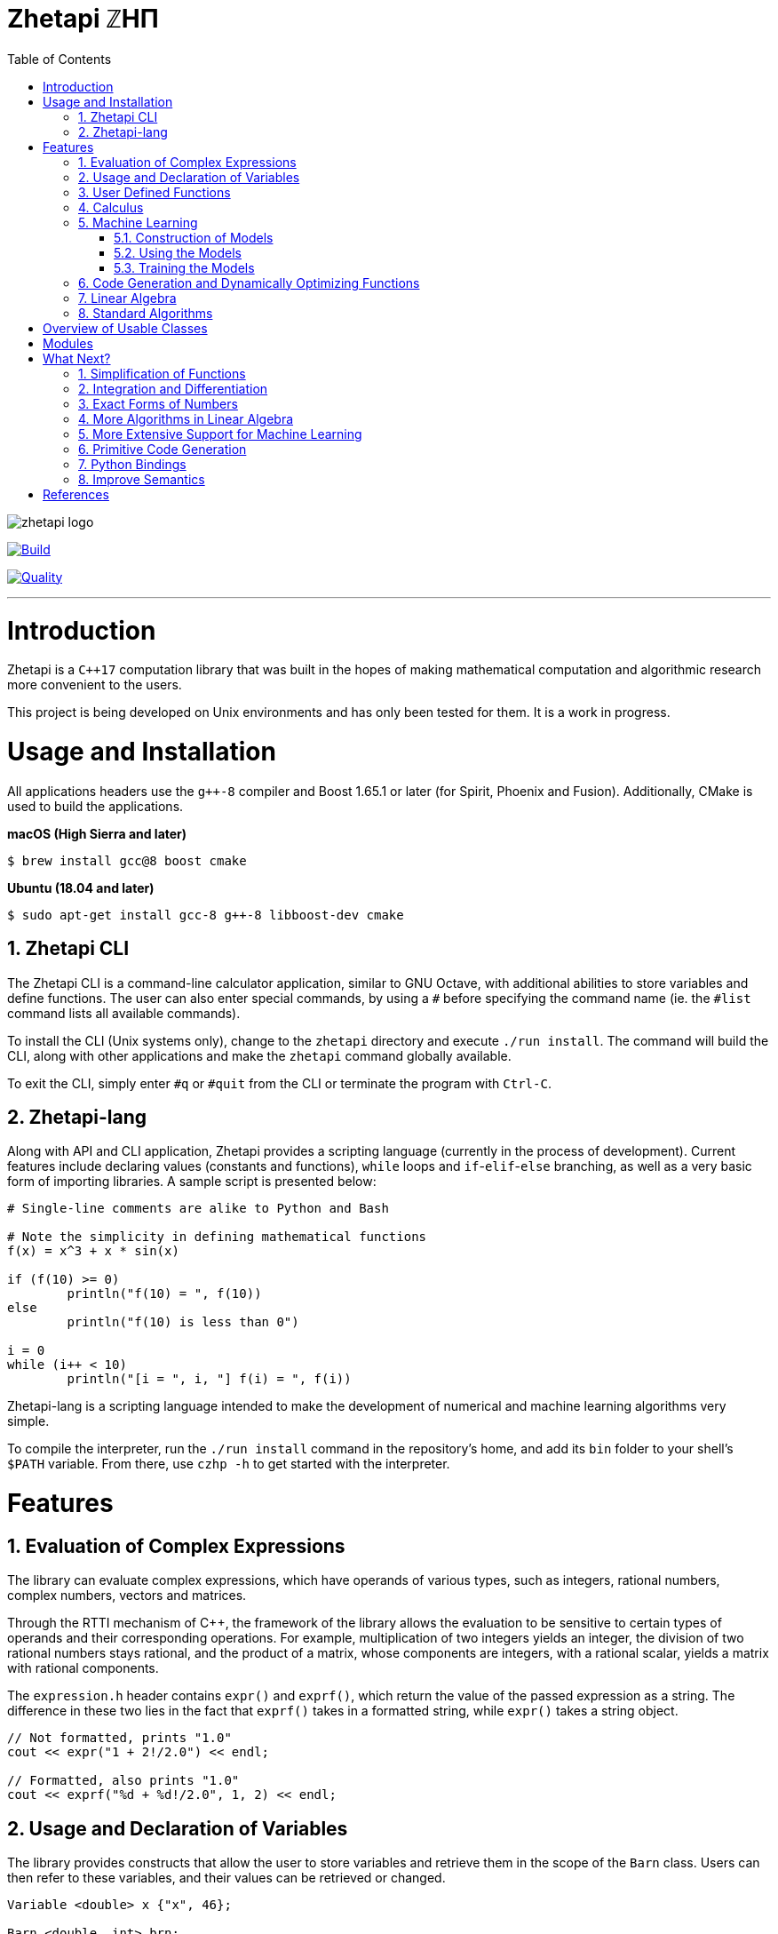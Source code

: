 = Zhetapi ℤHΠ
:sectnums:
:toc2:

image::zhetapi-logo.png[]

image:https://semaphoreci.com/api/v1/vedavamadathil/zhetapi/branches/master/badge.svg[Build, link=https://semaphoreci.com/vedavamadathil/zhetapi]

image:https://app.codacy.com/project/badge/Grade/9df40090202d4fc1ba8a559fbe5f96a2[Quality, link=https://www.codacy.com/gh/vedavamadathil/zhetapi/dashboard?utm_source=github.com&amp;utm_medium=referral&amp;utm_content=vedavamadathil/zhetapi&amp;utm_campaign=Badge_Grade]

---

# Introduction
Zhetapi is a `C++17` computation library that was built in the hopes of
making mathematical computation and algorithmic research more convenient to the
users.

This project is being developed on Unix environments and has only been tested
for them. It is a work in progress.

# Usage and Installation

All applications headers use the `g++-8` compiler and Boost 1.65.1 or later
(for Spirit, Phoenix and Fusion). Additionally, CMake is used to build the applications.

*macOS (High Sierra and later)*

```
$ brew install gcc@8 boost cmake
```

*Ubuntu (18.04 and later)*

```
$ sudo apt-get install gcc-8 g++-8 libboost-dev cmake
```

## Zhetapi CLI

The Zhetapi CLI is a command-line calculator application, similar to GNU Octave,
with additional abilities to store variables and define functions. The user can
also enter special commands, by using a `#` before specifying the command name
(ie. the `#list` command lists all available commands).

To install the CLI (Unix systems only), change to the `zhetapi` directory and
execute `./run install`. The command will build the CLI, along with other applications
and make the `zhetapi` command globally available.

To exit the CLI, simply enter `#q` or `#quit` from the CLI or terminate the
program with `Ctrl-C`.

## Zhetapi-lang

Along with API and CLI application, Zhetapi provides a scripting language
(currently in the process of development). Current features include declaring
values (constants and functions), `while` loops and `if`-`elif`-`else` branching,
as well as a very basic form of importing libraries. A sample script is presented
below:

```
# Single-line comments are alike to Python and Bash

# Note the simplicity in defining mathematical functions
f(x) = x^3 + x * sin(x)

if (f(10) >= 0)
	println("f(10) = ", f(10))
else
	println("f(10) is less than 0")

i = 0
while (i++ < 10)
	println("[i = ", i, "] f(i) = ", f(i))
```

Zhetapi-lang is a scripting language intended to make the
development of numerical and machine learning algorithms
very simple.

To compile the interpreter, run the `./run install` command in the
repository's home, and add its `bin` folder to your shell's `$PATH`
variable. From there, use `czhp -h` to get started with the interpreter.

# Features

## Evaluation of Complex Expressions

The library can evaluate complex expressions, which have operands of various
types, such as integers, rational numbers, complex numbers, vectors and
matrices.

Through the RTTI mechanism of C++, the framework of the library allows the
evaluation to be sensitive to certain types of operands and their corresponding
operations. For example, multiplication of two integers yields an integer, the
division of two rational numbers stays rational, and the product of a matrix,
whose components are integers, with a rational scalar, yields a matrix with
rational components.

The `expression.h` header contains `expr()` and `exprf()`, which return
the value of the passed expression as a string. The difference in these two lies
in the fact that `exprf()` takes in a formatted string, while `expr()`
takes a string object.

```cpp
// Not formatted, prints "1.0"
cout << expr("1 + 2!/2.0") << endl;

// Formatted, also prints "1.0"
cout << exprf("%d + %d!/2.0", 1, 2) << endl;
```

## Usage and Declaration of Variables

The library provides constructs that allow the user to store variables and
retrieve them in the scope of the `Barn` class. Users can then refer to these
variables, and their values can be retrieved or changed.

```cpp
Variable <double> x {"x", 46};

Barn <double, int> brn;

brn.add(x);

// Prints "[x] - 46"
cout << brn.get("x") << endl;

// Generates an exception
cout << brn.get("y") << endl;
```

## User Defined Functions

Users can create mathematical functions, which can then be used as any other C++
functor object.

```cpp
Function <double, int> f = "f(x) = x^2";

// Prints "10"
cout << f(10) << endl;

// Prints "9/16"
cout << f(Rational <int> {3, 4}) << endl;

// Prints "25.0"
cout << f(5.0) << endl;
```

## Calculus

An object of class `Function` can be differentiated in terms of any of its
variables, to get its gradients and such. This process is symbolic, which has
the advantage that one has a closed form for the derivative, but the
disadvantage that it could be very complicated.

```cpp
Function <double, int> f = "f(x) = x^2";

// Compute df/dx
Function <double, int> df = f.derivative();

// Prints "f(x) = x^2"
cout << f << endl;

// Prints "df/dx(x) = 2x"
cout << df << endl;

// Prints "df/dx(2) = 4" twice
cout << "df/dx(2) = " << f.differentiate(2) << endl;
cout << "df/dx(2) = " << df(2) << endl;
```

## Machine Learning

Along with providing many mathematical utilities, Zhetapi also provides
machine learning capabilities. Currently, Zhetapi provides a `NeuralNetwork`
class that user can use to train deep neural networks on data sets.

### Construction of Models
Deep neural networks can be initialized in three ways. The first and canonical
method is as follows:

```cpp
model = zhetapi::NeuralNetwork <double> ({
	{2, new zhetapi::ml::Linear <double> ()},
	{5, new zhetapi::ml::Sigmoid <double> ()},
	{5, new zhetapi::ml::ReLU <double> ()},
	{2, new zhetapi::ml::ReLU <double> ()}
}, []() {return rand()/(double) RAND_MAX;});
```

Users can customize the model by specifying the number of neurons in each
layer and the activation to use.

Users can also load models from save files:

```cpp
model.load("model-save.out");
```

The file `model-save.out` must adhere to a specific binary format, that is
automated with the `NeuralNetwork::save` method:

```cpp
old.save("model-save.out");
```

Finally, users can load the structure of a model using a JSON file:

```cpp
model.load_json("model.json");
```

The file `model.json` must be in a structure similar to the following:

```json
{
    "Layers" : [
			{
            "Neurons": 784,
            "Activation": {
		    "Name": "Linear",
		    "Arguments": [1]
	    }
        },

        {
            "Neurons": 30,
            "Activation": {
		    "Name": "Sigmoid",
		    "Arguments": []
	    }
        },

        {
            "Neurons": 10,
            "Activation": {
		    "Name": "Softmax",
		    "Arguments": []
	    }
        }
    ]
}
```

### Using the Models

With C++ operator overloading, using the
neural network is as easy as calling it as a function:

```cpp
// Initialize weights randomly
model.randomize();

cout << model({3, 5}) << endl;
cout << model({4, 5}) << endl;
```

### Training the Models

Training is also very simple:

```cpp
// Create the cost function
zhetapi::ml::Erf <double> *opt = new zhetapi::ml::MeanSquaredError <double> ();

model.set_cost(opt);

/* Run a training session of 10 epochs
 * with ins as the set of inputs and outs
 * as the set of ouputs, with batches of
 * size 250 and an initial learning rate of 0.1.
 *
 * Runs with 8 threads, as specified in the template
 * parameter.
 */
model.train_epochs <8> (ins, outs, 10, 250, 0.1);
```

Note that the `NeuralNetwork::train_epochs` method takes a template parameter.
This parameter indicates how many threads are to be used to train the model.

Support for NVIDIA GPUs is granted with the Zhetapi library's `cuda` branch.
Training on these GPUs is as simple as follows:

```cpp
// The critique function: determines when two outputs are equivalent
// Note that it must be defined on the device, using the __device__ attribute
auto crit = [] __device__ (zhetapi::Vector <double> actual,
	zhetapi::Vector <double> expected) {
		return actual == expected;
};

model.cuda_epochs(ins, outs, 10, 250, 0.1, crit);
```

For a more comprehensive and practical example, see the `samples/mnist`
directory, in which we train a deep neural network to recognize hand written
digits from the MNIST data set.

## Code Generation and Dynamically Optimizing Functions

In addition to being able to define and use functions, the user can generate
source code for the function using the `Function::generate_general` method.
The user should note that the code generated still uses the Zhetapi API.

```cpp
Function <double, int> f = "f(x) = x^2 + x * ln(x)";

// Generates the source code for
// f in the file __gen_f.cpp
f.generate_general();
```

For the example function above, the source code generated would look like the
following:

```cpp
#include <token.hpp>
#include <function.hpp>

extern "C" {
	zhetapi::Barn <double, int> __gen_f_barn;

	zhetapi::token *__gen_f(zhetapi::token *in1)
	{
		zhetapi::token *c1 = new zhetapi::operand <int> (2);
		zhetapi::token *inter1 = __gen_f_barn.compute("^", {in1, c1});
		zhetapi::token *inter2 = __gen_f_barn.compute("ln", {in1});
		zhetapi::token *inter3 = __gen_f_barn.compute("*", {in1, inter2});
		zhetapi::token *inter4 = __gen_f_barn.compute("+", {inter1, inter3});
		return inter4;
	}
}
```

The user can also dynamically compile these generated files using the
`Function::compile_general` method:

```cpp
// Initialize the Function object
Function <double, int> fx = "f(x) = x^2 + x * ln(x)";

// Prints "123.026"
cout << fx(10)->str() << endl;

// Cast the generated function
typedef token *(*ftr)(token *);

ftr gfx = (ftr) fx.compile_general();

// Allocate the operands
token *opd = new operand <int> (10);

// Also prints "123.026"
cout << gfx(opd)->str() << endl;

// Free resources
delete opd;
```

The method returns a pointer to the compiled and linked function, which the user
should then cast to use. Note that because of the usage of the Zhetapi API in
the generated source code, the user must pass pointers to tokens as operands of
the casted function. It is guaranteed, however, that the pointers passed to the
generated functions are not modified in any way. Thus, the user is responsible
for freeing the memory allocated for performed the computations.

The advantage of using the generated function is that it carries less overhead
in computations when compared to objects of the `Function` class.

## Linear Algebra

The library also provides ways in which the user can do linear algebra. The
classes `Vector` and `Matrix` come with a variety of methods on their own, which
include performing computation as well as manipulation of their representations.

In addition to these classes, the library provides standard algorithms such as Gram
Schmidt and LU Factorization (see below).

## Standard Algorithms

|===

| Function | Description | Engine Header

| `gram_schmidt` | Performs the Gram Schmidt process on the given
set of vectors.	| `std/algorithm.h`

| `gram_schmidt_normalized` | Same as `gram_schmidt` but returns a basis of
normalized vectors. | `std/algorithm.h`

| `lagrange_interpolate` | Performs Lagrange interpolation on the given set of
points. Returns the appropriate polynomial. | `std/algorithm.h`

| `lu_factorize` | Returns the LU factorization of a matrix. | `std/algorithm.h`

| `solve_linear_equation` | Solves the linear equation `Ax = b` given `A` and
`b`. | `std/algorithm.h`

| `reduced_polynomial_fitting` | Returns a polynomial that goes through the
given set of points. Differs from `lagrange_interpolate` in that it returns a
simplified polynomial. | `std/algorithm.h`

| `gradient_descent` | Applies gradient descent to a given function on the given
set of data. | `std/algorithm.h`

| `find_root` | Uses Newton's method to find the root of the given function. |
`std/algorithm.h`

| `solve_hlde_constant` | Solves the homogeneous linear differential equation
with constant coefficients represented by the given polynomial. Returns a list
of functions as a basis to the solution space. | `std/calculus.h`

| `bernoulli_sequence_real` | Generates the first `n` terms of the Bernoulli
sequence. | `std/combinatorial.h`

| `bernoulli_sequence_rational` | Generates the first `n` terms of the Bernoulli
sequence as rational numbers. | `std/combinatorial.h`

| `bernoulli_number_real` | Generates the `n` th Bernoulli number.
| `std/combinatorial.h`

| `bernoulli_number_rational` | Generates the `n` th Bernoulli number as a
rational number.
| `std/combinatorial.h`

|===

# Overview of Usable Classes

Below are the currently usable classes.

|===

| Class Name | Description | Engine Header

| `Activation` | An activation in the standard machine learning context | `activations.hpp`
| `Barn` | A class which contains settings for other classes like functions | `rational.hpp`
| `Complex` | A complex number in mathematics | `complex.hpp`
| `Erf` | A class which computes costs, in the standard machine learning
context | `erf.hpp`
| `Function` | A mathematical function | `function.hpp`
| `Matrix` | A matrix in linear algebra | `matrix.hpp`
| `NeuralNetwork` | A deep neural network in machine learning | `network.hpp`
| `Polynomial` | A polynomial in algebra | `polynomial.hpp`
| `Rational` | A rational number in algebra | `rational.hpp`
| `Tensor` | Represents a tensor in algebra | `tensor.hpp`
| `Vector` | A vector in linear algebra | `vector.hpp`

|===


# Modules

A description of each directory is presented below:

|===

| Directory | Description

| engine | Contains the library template headers. All library features are
present in this module. It will later contain API functions.

| engine/core | Contains the core API of the Zhetapi library, that runs behind
the scenes of the convenient features provided by the library.

| engine/cuda | Contains CUDA headers for the CUDA functions provided by the
library.

| engine/graph | Contains python scripts to assist in graphing procedures.

| engine/json | Contains nlohmann's single header C++ API for parsing JSON files.

| data | Contains statistics regarding features of the library.

| samples | Contains examples of library usage. Currently contains the `zhp`
directory for scripts and library samples and the `mnist` directory for a showcase
of the `NeuralNetwork` class.

| source | Contains source code for the headers, CLI, tests and upcoming
features of this library.

|===

# What Next?

## Simplification of Functions

Currently, objects of the `Function` class lack the complete ability to simplify
their representations. Some of this functionality does already exist, such as
the fact that adding/subtracting by 0 and multiplying/dividing by 1 are trivial
actions.

As an example that is not yet featured, it is not yet possible to have the
object recognize that `3xy + 5yx` is the same as `8xy`. This feature would also
help reduce the complexity of derivatives of these objects.

## Integration and Differentiation

Symbolic differentiation is a current feature. However, integration is not. This
feature will be implemented as soon as the current framework has been properly
placed. The addition of other kinds of differentiation and integration, such as
automatic differentiation, and different types of numerical integration
(quadrature, etc.), is also something to look forward to.

## Exact Forms of Numbers

One recognizes, simply by looking at the first few digits, that the number
`3.141592` is most nearly pi, and that the number `2.7182817` is most nearly
Euler's number. The hope is that at some point, the library will be able to
reach similar conclusions, through the help of integer relations algorithms such
as PSLQ.

## More Algorithms in Linear Algebra

Although there are a few standard linear algebra algorithms, the hope is that
more will be added. These include QR factorization, SVD, diagonalization, etc.

## More Extensive Support for Machine Learning

Deep neural networks are already present in the Zhetapi library. The next steps
would be implementing convolutional networks, recurrent networks, and other structures
used in supervised learning. In addition, structures and algorithms used in unsupervised
learning and other branches of AI shall also be added.

## Primitive Code Generation

The library already can generate, compile and link `Function`
objects in runtime. However, as mentioned, the source generated uses the Zhetapi
API. This is disadvantageous in that it takes much longer to compile than native
programs, and the user also has the added responsibility of managing the
resources for the computation of the generated function.

The next step is to generate source code natively, using only native types that
the user specifies. The only library functions that should be used are those in
any of the headers in the `inc/std` directory (for example, if the function uses
the binomial coefficient, then the source would include the
`std_combinatorial.hpp` header).

## Python Bindings

Python is a very well supported scripting language, with many existing libraries
and a large community. Adding bindings for certain library features, especially
the machine learning facilities, would make it much easier to use and test them.

## Improve Semantics

The library aims to allow the user to perform mathematical tasks with
ease. Thus, the notational convenience of library features is important and is a
task that remains to be seen through.

# References

Below is a list of resources used in the making of this project.

 . Strang, Gilbert. _Introduction to Linear Algebra._ Wellesley, MA: Cambridge Press, 2016. Print.
 . Apostol, Tom M. _Calculus. Volume I_ New York: J. Wiley, 1967. Print.
 . Apostol, Tom M. _Calculus. Volume II_ Waltham, Mass: Blaisdell Pub. Co, 1967. Print.
 . Graham, Ronald L., Donald E. Knuth, and Oren Patashnik. _Concrete Mathematics
 : A Foundation For Computer Science._ Reading, Mass: Addison-Wesley, 1994. Print.
 . Stroustrup, Bjarne. _The C++ Programming Language._ Upper Saddle River, NJ: Addison-Wesley, 2013. Print.
 . Press, William H., et al. _Numerical Recipes : The Art of Scientific Computing._ Cambridge, UK New York: Cambridge University Press, 2007. Print.
 . Géron, Aurélien. Hands-on machine learning with Scikit-Learn, Keras, and TensorFlow : concepts, tools, and techniques to build intelligent systems. Sebastopol, CA: O'Reilly Media, Inc, 2019. Print.
